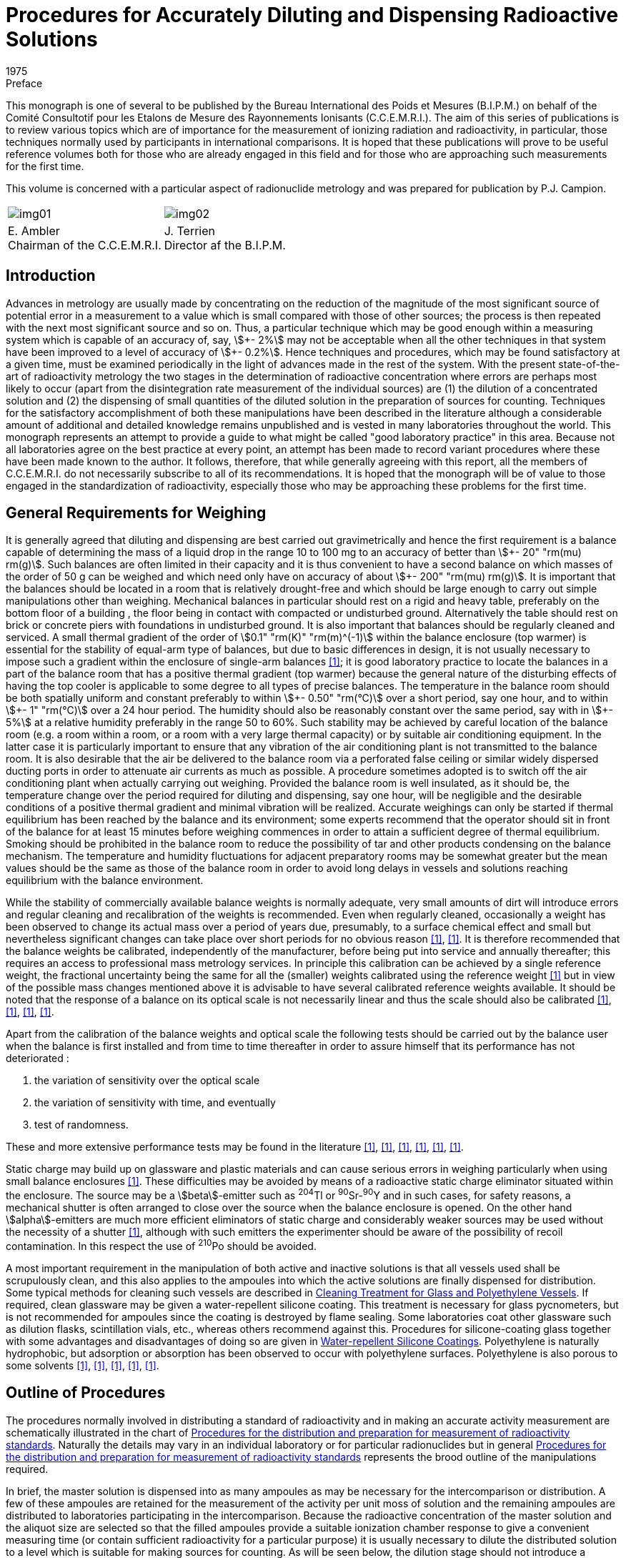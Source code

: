 = Procedures for Accurately Diluting and Dispensing Radioactive Solutions
:edition: 1
:copyright-year: 1975
:revdate: 1975
:language: en
:docnumber: BIPM-1
:title-en: Procedures for Accurately Diluting and Dispensing Radioactive Solutions
:title-fr:
:doctype: monographie
:fullname:
:committee-en: Consultative Committee for Ionizing Radiation
:committee-fr: Comité Consultatif des Rayonnements Ionisants
:committee-acronym: CCRI
:docstage: in-force
:docsubstage: 60
:imagesdir: images
:mn-document-class: bipm
:mn-output-extensions: xml,html,pdf,rxl
:local-cache-only:
:data-uri-image:

.Preface

This monograph is one of several to be published by the Bureau International
des Poids et Mesures (B.I.P.M.) on behalf of the Comité Consultotif pour
les Etalons de Mesure des Rayonnements Ionisants (C.C.E.M.R.I.). The
aim of this series of publications is to review various topics which are of
importance for the measurement of ionizing radiation and radioactivity,
in particular, those techniques normally used by participants in international
comparisons. It is hoped that these publications will prove to be useful
reference volumes both for those who are already engaged in this field and
for those who are approaching such measurements for the first time.

This volume is concerned with a particular aspect of radionuclide metrology
and was prepared for publication by P.J. Campion.

[%unnumbered]
|===
a| [%unnumbered]
image::img01.png[] a| [%unnumbered]
image::img02.png[]
<a| E.&nbsp;Ambler +
Chairman of the C.C.E.M.R.I.  <a| J.&nbsp;Terrien +
Director af the B.I.P.M.
|===

== Introduction

Advances in metrology are usually made by concentrating on the reduction
of the magnitude of the most significant source of potential error in a
measurement to a value which is small compared with those of other sources;
the process is then repeated with the next most significant source and so on.
Thus, a particular technique which may be good enough within a measuring
system which is capable of an accuracy of, say, stem:[\+- 2%] may not be acceptable
when all the other techniques in that system have been improved to a level
of accuracy of stem:[+- 0.2%]. Hence techniques and procedures, which may be
found satisfactory at a given time, must be examined periodically in the
light of advances made in the rest of the system. With the present state-of-the-art of radioactivity metrology the two stages in the determination
of radioactive concentration where errors are perhaps most likely to occur
(apart from the disintegration rate measurement of the individual sources)
are (1) the dilution of a concentrated solution and (2) the dispensing of
small quantities of the diluted solution in the preparation of sources for
counting. Techniques for the satisfactory accomplishment of both these
manipulations have been described in the literature although a considerable
amount of additional and detailed knowledge remains unpublished and is
vested in many laboratories throughout the world. This monograph represents
an attempt to provide a guide to what might be called "good laboratory
practice" in this area. Because not all laboratories agree on the best practice
at every point, an attempt has been made to record variant procedures where
these have been made known to the author. It follows, therefore, that while
generally agreeing with this report, all the members of C.C.E.M.R.I. do not
necessarily subscribe to all of its recommendations. It is hoped that the
monograph will be of value to those engaged in the standardization of
radioactivity, especially those who may be approaching these problems for
the first time.

== General Requirements for Weighing

It is generally agreed that diluting and dispensing are best carried out
gravimetrically and hence the first requirement is a balance capable of
determining the mass of a liquid drop in the range 10 to 100 mg to an
accuracy of better than stem:[\+- 20" "rm(mu) rm(g)]. Such balances are often limited in their
capacity and it is thus convenient to have a second balance on which masses
of the order of 50 g can be weighed and which need only have on accuracy
of about stem:[+- 200" "rm(mu) rm(g)]. It is important that the balances should be located in
a room that is relatively drought-free and which should be large enough
to carry out simple manipulations other than weighing. Mechanical
balances in particular should rest on a rigid and heavy table, preferably
on the bottom floor of a building , the floor being in contact with
compacted or undisturbed ground. Alternatively the table should rest on
brick or concrete piers with foundations in undisturbed ground. It is also
important that balances should be regularly cleaned and serviced. A small
thermal gradient of the order of stem:[0.1" "rm(K)" "rm(m)^(-1)] within the balance enclosure
(top warmer) is essential for the stability of equal-arm type of balances,
but due to basic differences in design, it is not usually necessary to impose
such a gradient within the enclosure of single-arm balances <<macurdy>>; it is good
laboratory practice to locate the balances in a part of the balance room
that has a positive thermal gradient (top warmer) because the general nature
of the disturbing effects of having the top cooler is applicable to some
degree to all types of precise balances. The temperature in the balance
room should be both spatially uniform and constant preferably to within stem:[\+- 0.50" "rm(°C)]
over a short period, say one hour, and to within stem:[+- 1" "rm(°C)] over a 24 hour period.
The humidity should also be reasonably constant over the same
period, say with in stem:[+- 5%] at a relative humidity preferably in the range 50
to 60%. Such stability may be achieved by careful location of the balance
room (e.g. a room within a room, or a room with a very large thermal
capacity) or by suitable air conditioning equipment. In the latter case it is
particularly important to ensure that any vibration of the air conditioning
plant is not transmitted to the balance room. It is also desirable that the air
be delivered to the balance room via a perforated false ceiling or similar
widely dispersed ducting ports in order to attenuate air currents as much as
possible. A procedure sometimes adopted is to switch off the air conditioning
plant when actually carrying out weighing. Provided the balance room is
well insulated, as it should be, the temperature change over the period
required for diluting and dispensing, say one hour, will be negligible and
the desirable conditions of a positive thermal gradient and minimal vibration
will be realized. Accurate weighings can only be started if thermal equilibrium
has been reached by the balance and its environment; some experts recommend
that the operator should sit in front of the balance for at least 15 minutes
before weighing commences in order to attain a sufficient degree of thermal
equilibrium. Smoking should be prohibited in the balance room to reduce
the possibility of tar and other products condensing on the balance mechanism.
The temperature and humidity fluctuations for adjacent preparatory rooms
may be somewhat greater but the mean values should be the same as those
of the balance room in order to avoid long delays in vessels and solutions
reaching equilibrium with the balance environment.

While the stability of commercially available balance weights is normally
adequate, very small amounts of dirt will introduce errors and regular
cleaning and recalibration of the weights is recommended. Even when
regularly cleaned, occasionally a weight has been observed to change
its actual mass over a period of years due, presumably, to a surface chemical
effect and small but nevertheless significant changes can take place over
short periods for no obvious reason <<eijk1972>>, <<moret>>. It is therefore recommended that
the balance weights be calibrated, independently of the manufacturer,
before being put into service and annually thereafter; this requires an
access to professional mass metrology services. In principle this calibration
can be achieved by a single reference weight, the fractional uncertainty
being the same for all the (smaller) weights calibrated using the reference
weight <<merritt1973>> but in view of the possible mass changes mentioned above it is
advisable to have several calibrated reference weights available. It should
be noted that the response of a balance on its optical scale is not necessarily
linear and thus the scale should also be calibrated <<moret>>, <<merritt1973>>, <<brulmans>>, <<gallic1973>>.

Apart from the calibration of the balance weights and optical scale the
following tests should be carried out by the balance user when the balance
is first installed and from time to time thereafter in order to assure himself
that its performance has not deteriorated :

. the variation of sensitivity over the optical scale
. the variation of sensitivity with time, and eventually
. test of randomness.

These and more extensive performance tests may be found in the literature
<<lashof>>, <<bell>>, <<humphries>>, <<norman>>, <<astm>>, <<gallic1971>>.

Static charge may build up on glassware and plastic materials and can cause
serious errors in weighing particularly when using small balance enclosures
<<colas1973>>. These difficulties may be avoided by means of a radioactive static
charge eliminator situated within the enclosure. The source may be a
stem:[beta]-emitter such as ^204^Tl or ^90^Sr-^90^Y and in such cases, for safety reasons,
a mechanical shutter is often arranged to close over the source when the
balance enclosure is opened. On the other hand stem:[alpha]-emitters are much more
efficient eliminators of static charge and considerably weaker sources may
be used without the necessity of a shutter <<colas1973>>, although with such emitters
the experimenter should be aware of the possibility of recoil contamination.
In this respect the use of ^210^Po should be avoided.

A most important requirement in the manipulation of both active and inactive
solutions is that all vessels used shall be scrupulously clean, and this also
applies to the ampoules into which the active solutions are finally dispensed
for distribution. Some typical methods for cleaning such vessels are
described in <<appendix1>>. If required, clean glassware may be given
a water-repellent silicone coating. This treatment is necessary for glass
pycnometers, but is not recommended for ampoules since the coating is
destroyed by flame sealing. Some laboratories coat other glassware such as
dilution flasks, scintillation vials, etc., whereas others recommend against
this. Procedures for silicone-coating glass together with some advantages and
disadvantages of doing so are given in <<appendix2>>. Polyethylene is naturally
hydrophobic, but adsorption or absorption has been observed to occur with
polyethylene surfaces. Polyethylene is also porous to some solvents <<hamilton>>, <<keith>>, <<merritt1967>>, <<rytz>>, <<bowes>>.

== Outline of Procedures

The procedures normally involved in distributing a standard of radioactivity
and in making an accurate activity measurement are schematically
illustrated in the chart of <<fig1>>. Naturally the details may vary in an
individual laboratory or for particular radionuclides but in general
<<fig1>> represents the brood outline of the manipulations required.

In brief, the master solution is dispensed into as many ampoules as may be
necessary for the intercomparison or distribution. A few of these ampoules
are retained for the measurement of the activity per unit moss of solution
and the remaining ampoules are distributed to laboratories participating in
the intercomparison. Because the radioactive concentration of the master
solution and the aliquot size are selected so that the filled ampoules
provide a suitable ionization chamber response to give a convenient
measuring time (or contain sufficient radioactivity for a particular purpose)
it is usually necessary to dilute the distributed solution to a level which is
suitable for making sources for counting. As will be seen below, the dilution
stage should not introduce a significant error into the measurement of the
radioactive concentration.

Having diluted the solution to a suitable level the next step is to prepare
the counting sources. These will usually be dispensed either on to thin
metal-coated VYNS footnote:[VYNS is a copolymer of vinyl chloride and vinyl acetate. Details af the production and metallising af such films may be found in the literature <<pate>>, <<lowenthal1964>>, <<colas1971>>.] or other films for gas proportional counting or into
suitable vials for liquid scintillation counting. The solution is dispensed
from a vessel (a pycnometer) and the mass deposited may be determined in
two ways. In the first method the mass of the solution deposited is obtained
by weighing the pycnometer before and after dispensing the drop of solution
and this is usually referred to as the pycnometer method. The second method
involves the weighing of the source mount (or scintillation vial) before and
after dispensing the drop of solution. To correct for the evaporation of the
solution from an open source mount the mass of source mount plus solution is
observed as a function of time and an extrapolation made to obtain the
combined mass at the instant the drop was dispensed. This is called the
extrapolation method. Only by careful attention to detail can these two
methods be made to agree; in general the pycnometer method is to be
preferred and is recommended in this monograph. This is not to say that
the extrapolation method cannot be used successfully but only that there is
an inherent systematic error in the technique due to a non constant rate of
evaporation near time zero <<colas1973>>, <<campion1964>>, <<eijk1967>>. In order to minimise the
uncertainty due to this effect the use of on electrobalance is essential.

[[fig1]]
.Procedures for the distribution and preparation for measurement of radioactivity standards
image::img03.png[]

== Details of Procedures: Issuing Laboratory

*The master solution*

While a detailed discussion of the physical and chemical composition of
master solutions is beyond the scope of this monograph it is relevant
to mention some of the more important factors which should be considered
when specifying such solutions. The purpose for which a standard of
radioactivity is required is one such factor which may influence the choice
of chemical composition, approximate radioactive concentration, and
perhaps, container. This monograph is mainly concerned with the use of
solutions in international comparisons where considerations of accuracy are
paramount, but for distributions from standardizing laboratories other factors
such as the specific application of the standard and even the cost may,
in part, determine the choice of characteristics.

In general, the objective is to achieve a stable solution having negligible
adsorption on container walls but at the same time having a low dissolved
solids content in order that thin sources with as small a self-absorption as
practicable may be prepared for stem:[4pi] counting. A related consideration is
that both acid and alkaline solutions tend to leach out glass so increasing
the concentration of dissolved solids <<preiss>>, <<gallic1967>>, <<korenman>>. This increase depends on the
strength of acid or base in the solution, the type of glass forming the container
and the length of time of contact; values of the order· of stem:[100" "rm(mu) rm(g)//rm(g)] of solids
have been reported after several months of storage in Pyrex glass <<lowenthal1973>>.
Quartz is relatively insoluble and has been used far the storage of standard
solutions <<hamilton>>, <<gallic1967>> and although polyethylene vessels are also good in this
respect <<korenman>> they are slightly porous. Thus, if it is necessary to achieve
the absolute minimum of dissolved solids, both reagents and water should
be freshly distilled using quartz utensils footnote:[Typically, once-distilled water contains solids to the extent of about stem:[1" "rm(mu) rm(g)//rm(g)] while triple distillation in quartz stills will reduce this by about an order of magnitude. Triply-distilled and deionized water contains solids to the extent of about stem:[0.01" "rm(mu) rm(g)//rm(g)] <<korenman>>; however deionized water is rarely free from organic matter. A recent review of the production of ultrapure water has been given in reference <<smith>>.]. However, the widespread use of
the coincidence technique and its extension to the tracer method for pure
stem:[beta]-emitters reduce the need for such extreme measures and analytical grade
reagents and water distilled in borosilicate stills are usually adequate.

Adsorption is another phenomenon that must be considered and the carrier
concentration and the pH of the master solution should be chosen to minimise
this; as a general guide a concentration of about stem:[100" "rm(mu) rm(g)] of carrier per
gram of on acid (usually HCl or HNO~3~) solution of 0.1 mol in stem:[1" "rm(dm)^3] of
water is acceptable but concentrations both above and below these guide
line values may be required for particular radionuclides. Some radionuclide
solutions are particularly susceptible to bacterial growth which can absorb
activity from the solution. In such cases the solutions should contain
a bacteriostat such as 0.1% formalin or be heat sterilized after having been
sealed in the ampoules. The latter is in any case considered to be a desirable
practice if the ampoules are to be stored for a considerable length of time.
A useful guide to the chemistry of various radionuclides in dilute solutions
has been published <<usaec>>.

It should be noted that radiolysis can produce an increase in pressure in
closed vessels containing radioactive solutions. For radioactive concentrations
of the order of stem:[100" "rm(mu) rm(Ci)] per gram of solution the effect is usually negligible
and sealed glass ampoules can be safely used for the long term storage of
solutions. For large radioactive concentrations there is the danger of mechanical
rupture (for example, a gram of solution containing an activity of 10 mCi
of an stem:[alpha]-emitting nuclide will produce in six weeks about stem:[1" "rm(cm)^3] of gas at NTP
due to radiolytic decomposition but even more important from the point of
view of radionuclide metrology is the question of the chemical stability of
such solutions.

The remarks made in the Introduction with regard to acceptable uncertainty
limits apply with equal emphasis to the radionuclide purity of the activity;
this should be checked using a method whose sensitivity is compatible with
the overall uncertainty limits and, if necessary, chemical separations
performed before preparing the master solution.

*Dispensing the master solution*

A number of glass or, if necessary, quartz ampoules which can subsequently
be flame sealed must be selected and prepared. Although the quantity of
master solution dispensed into each ampoule is determined gravimetrically
it is usually checked by means of measurements in a re-entrant , or well-type,
ionization chamber; in some metrological laboratories use is made of Nal(Tl)
or Ge(Li) detectors for the comparison of activities. In order that the stem:[gamma]-ray
absorption properties of ampoules should be the same, the dimensional
tolerances of the ampoules should be such that any differences in absorption
are negligible. A convenient method for ascertaining this is described in
<<appendix5>>. After selection, the ampoules should be cleaned (see <<appendix1>>)
and left in the balance room for several hours in order to attain thermal and
hydrometric equilibrium. It is convenient to identify each ampoule at
this stage; this may be done by a temporary wax pencil marking, labelling,
engraving the glass, or by labelling clean containers each holding an ampoule.
In order to fill the ampoules a large capacity dispensing vessel having
a long bent spout suitable for entering the necks of the ampoules or
a pipette with a long tip can be used. Alternatively, an automatic burette
can provide a convenient method for filling ampoules. The pipette or
burette should be carefully cleaned as described in <<appendix1>>. Both the
master solution, in a stoppered bottle, and the dispensing vessel should be
in thermal equilibrium with the balance room environment.

One particular design of pipette and associated equipment suitable for
dispensing solutions is shown in <<fig2>>; it has a capacity of some stem:[35" "rm(cm)^3].
The whole instrument consists of a reservoir tank connected to a manifold
which, by means of stopcocks, con be connected to (a) the atmosphere
(b) a vacuum pump or (&#x200c;c) a constant pressure supply of filtered nitrogen gas.
The stopcocks can be operated manually or electro-mechanically. In the
latter case it is a simple matter to arrange for stopcock (&#x200c;c) to be opened
for a fixed time thus delivering a predetermined volume of solution ; The
pipette stem is immersed in the master solution and the manifold connected
to the vacuum pump; the stopcock is closed when the pipette is about two
thirds full and a little solution expelled to waste by momentarily opening
the stopcock (&#x200c;c). The stem is wiped dry with a tissue and the first ampoule
is brought up to the stem and filled by opening the stopcock (&#x200c;c) for the
appropriate time. An automatic burette, of which there are several models
available commercially, may also be used provided that the tip is suitable
for insertion into an ampoule. In order to keep the liquid surface well away
from the hot flame when sealing,the ampoules should not be filled to capacity.
For example stem:[1" "rm(cm)^3] of solution in stem:[2" "rm(cm)^3] ampoule, 3 to stem:[4" "rm(cm)^3] solution in
stem:[5" "rm(cm)^3] ampoule and corresponding volumes in ampoules of other capacities
are considered appropriate quantities.

The ampoules are first weighed empty, reweighed after filling and then
immediately flame sealed (see <<fig3>>). It is a useful precaution to test
for pinhole leaks at this stage by immersing in hot water (at about 60 °C)
for 30 seconds; small bubbles of air will appear if there is a leak.

As a uniformity check on the weighing procedure the sealed ampoules should
be measured in a re-entrant ionization chamber. The quotient (ionization
chamber current)/ (mass of solution) should be the same for all ampoules
to within the precision of the measurement. Any ampoule which shows a
significant difference from the mean of this quotient should be rejected.
However for those radionuclides which are not amenable to such an
ionization chamber check it is advisable to duplicate all weighings on
a second balance; this may be done before sealing the ampoules and preferably
by a second operator in which case the second weighing can be completed
within a few minutes of the first. If however there is an appreciable time
interval the ampoules may be temporarily sea led with a suitable plastic film
or rubber cap. Alternatively, a second weighing is possible *after* the ampoule
has been sealed; in this case the remainder of the glass stem must be
included in the weighing. Tests of this method have shown that, when
borosilicate glass ampoules of stem:[2" "rm(cm)^3] nominal capacity and containing stem:[1" "rm(g)]
of woter are sealed with the equipment shown in <<fig3>>, there is an
apparent average mass loss of about 0.25 mg but that, when the ampoules
are reopened, the average mass loss is reduced to less than 0.05 mg.
Subsidiary experiments have shown that this phenomenon is mainly due to
the expansion and partial loss of air within the ampoule on heating, most
of this loss being made good on reopening. Thus, it is evident that the
change in radioactive concentration due to the ampoule sealing process is
negligible for all practical purposes.

[[fig2]]
.Sketch of dispensing equipment as used at the National Physical Laboratory (U.K.)
image::img04.png[]

[[fig3]]
.Flame-sealing apparatus (National Physical Laboratory, U.K.)
image::img05.png[]

As indicated above, the comparison of activities within the ampoules may
also be carried out by means of Nal(Tl) or Ge(Li} detectors. Having sealed
and checked the ampoules they should then be labelled. The information on
the label should include at least the rodionuclide, the opproxi mote activity
(with date) and a reference number. More details can be given if space permits,
but in any case a separate statement (which should not be confused with the
statement of the final result) should accompany each ampoule dispatched
and give not only the above information but also the mass and chemical
composition of the solution.

The evaporation rate from an unsealed glass ampoule has been quoted as
about 0.5 mg/h <<eijk1972>> to 2 mg/h <<bowes>> but, even allowing 12 minutes for
weighing, these rates represent possible fractional losses of only 0.01 to
0.04% for 1 g aliquots and correspondingly smaller fractional losses for larger
aliquots. Hence the change in radioactive concentration due both to evaporation
from unsealed ampoules whilst weighing and to the sealing process itself,
should be negligible.

Two or three ampoules for measurement should be selected at random from the
batch, the remainder being available for distribution.

== Details of Procedures: Receiving Laboratory

On receipt by a laboratory the outside of the ampoules should be checked
for activity by means of a wipe test. The contents should then be thoroughly
shaken to overcome any distillation phenomena that may have occurred in
transit and the solution induced to drain completely from the ampoule tip.
Simple tapping of the ampoule is usually sufficient to obtain this provided
a rounded flame-sealed end, rather than a pointed tip has been achieved;
centrifuging would certainly ensure proper drainage. The ampoules should
then be left in the balance room in order to achieve thermal equilibrium
with their environment.

In order to provide an independent check on tile dilution factor as obtained
by the gravimetric procedure described below, it is recommended that
ionization chamber measurements be made on aliquots of both the undiluted
and diluted solutions of those radionuclides which emit suitable photon
radiation. If the dynamic range of the ionization chamber is adequate and
the ampoules in which the solution is received are the same as those
customarily used by the laboratory for ionization chamber work, then it is
possible to make measurements on the ampoules before opening them.
However, the second condition is rather unlikely to be fulfilled, in which
case it is necessary to transfer some of the solution to "standard" ampoules.
These standard ampoules should, if necessary, be topped up to a constant
height in the normal way by the addition of inactive solution (see <<appendix5>>).
However, if the quantity of active solution is limited, no additional solution
should be added so that the ampoules may be reopened after the ionization
chamber measurements and the contents used in the preparation of the diluted
solutions.

*Dilution*

The dilution procedure requires a stoppered glass dilution flask, a transfer
pycnometer which may be glass or polyethylene, a suitable glass funnel and
a further vessel containing the diluent. The dilution flask may be any suitable
vessel and a variety of shapes have been used, but an Erlenmeyer or
volumetric flask of about 10 to stem:[20" "rm(cm)^3] capacity can be recommended;
volumetric flasks are available with plastic screw caps and teflon gaskets
and provide a useful alternative to glass stoppers which may be lightly
greased or used "dry". The advantage of lightly greasing is, of course, that
the solution may be stored for a long period of time with the assurance that
no loss due to evaporation can take place and that it allows the flask to be
repeatedly inverted for mixing purposes; plastic screw caps are also advantageous
in this respect. On the other hand the evaporation rate from a dry stoppered
flask is sufficiently small that it may be used for the dilution process when
sources are to be dispensed immediately. The necessity for inverting the
flask to achieve complete mixing has been questioned <<rytz>>, <<bowes>>. The arguments
for not inverting the flask are, firstly, to avoid liquid, which is not yet
mixed, being trapped in the stopper or cap crevices and, secondly, where
the solution is to be assayed by liquid scintillation counting, to avoid any
possible contamination of the scintillator by grease which, according to
some authorities <<grinberg>>, may cause quenching. However, the proponents for
inverting suggest it as a safeguard for complete mixing <<merritt1973>>. The important
point is to be aware of the possible pitfalls in whichever technique is
adopted. Further it is equally important that all the glassware should be
clean (see <<appendix1>>) and in thermal equilibrium with the balance room
environment. The pycnometer may readily be made from commercially
available virgin polyethylene bottles footnote:[Supplied by Canus Equipment Ltd., 340 Gladstone Avenue, Ottawa, Canada]. A technique for making such
pycnometers is described in <<appendix3>>. Glass pycnometers may also be
used <<campion1964>>; however, it is necessary to grind and flame the pycnometer
tips in order to produce a smooth rounded surface and then add a water-repellent
coating (<<appendix2>>); they also require a detachable (via a dry
cone and joint) rubber bulb or syringe to expel the solution. The polyethylene
pycnometer is possibly to be preferred for diluting and dispensing sources.
In general the diluent should be mode up to maintain the same inactive
chemical composition and concentration as the master solution; however,
if the experimenter has evidence that a lower carrier concentration is
acceptable from the point of view of adsorption then the chemical composition
of the diluent may be chosen so that this lower concentration is achieved
in the diluted solution. The diluent can be conveniently stored in a graduated
flask with a dry stopper and subsequently transferred to the dilution flask
by means of the glass funnel. Both vessels and diluent should be in thermal
equilibrium with their environment.

The dilution flask is first weighed. If a dry stopper is to be used then the
stopper may, if desired, be weighed with the flask (but note that, when
making two or more dilutions, a flask and its stopper should be clearly
identified) although if a greased stopper is to be used the flask only should
be weighed <<merritt1973>>. Opening of the ampoule containing the solution to be
diluted can be accomplished by drawing a file mark near the top of the neck.
The tip is then cracked by momentarily contacting the file mark with either
a small bead of molten glass or a red hot wire. Immediately after the glass tip
has been removed, the liquid should be withdrawn into the pycnometer. There
is usually no need to withdraw all of the solution and it is much more
important to remove an adequate sample (a gram or more) quickly in one
operation without expelling air into the solution from the pycnometer.
Because the operator's hand may disturb the thermal equilibrium of the
pycnometer and contents it is essential to handle pycnometers only with long
tweezers or other remote handling equipment (<<fig4>>). The time required
for transfer should not toke more than a few minutes at the most. After
withdrawing the solution the outside of the pycnometer stem is wiped with
a tissue and, if small droplets are found to adhere to the interior, a few
drops are expelled to waste. The pressure on the ampoule (in the case of
a polyethylene pycnometer) or on the detachable syringe (in the case of
a glass pycnometer) is then released slowly so as to leave the stem free of
liquid droplets. The pycnometer should then be weighed, care being taken
to ensure that the pycnometer and contents are still in thermal equilibrium
with the balance enclosure.

The pycnometer is then removed from the balance and preferably not less
than several hundred milligrams of the solution are dispensed into the dilution
flask in such a way that droplets are not allowed to adhere to the glass
walls near the neck of the flask. The pycnometer is then reweighed. Some
laboratories also reweigh the (stoppered) flask ot this point. The difference
in weight will be slightly less than that indicated by the pycnometer
weighings {which should be used in calculating the dilution factor} owing to
evaporation losses but it serves as a check on gross weighing mistakes.
Next, the diluent should be added to the dilution flask via the funnel or
other suitable means of transfer such as a pipette, care being again taken
to prevent splashing. The dilution flask is then reweighed together with,
if appropriate, its stopper footnote:[At the expense of making the check on the pycnometer weighings rather less sensitive, the order in which the components are added to the dilution flask may be reversed but opinion is divided on this. Adding the diluent first is done in order to occupy any adsorption sites with inactive rather than active material, while adding the active solution to the diluent is felt by some to cause more splashing. In one procedure part of the diluent is put into the flask first and the remainder after delivery of the active solution.]. Immediately after weighing, the contents of
the dilution flask should be mixed. Care should be taken to ensure that
any drops which may have adhered to the walls of the flask should not
escape being mixed with the main volume. As indicated above, opinion
is divided on whether or not the dilution flask should be inverted in order
to mix the master solution and the diluent. The evidence to date suggests
that complete mixing can be achieved by gently swirling the solution in
the dilution flask <<rytz>> and in order to carry out this swirling effectively
the flask should not be filled to more than half its nominal capacity.

[[fig4]]
.Tweezers for handling pycnometers (from reference <<merritt1967>>)
image::img06.png[]

If A is the mass of the dilution flask empty, D the mass of flask plus total
solution, and B and C the pycnometer plus solution masses before and after
expelling the master solution into the flask, then the dilution factor is
(D-A)/(B-C). At least one further dilution should be made from the same
ampoule and the dilution factor varied by an appreciable amount, say a
factor of two. In general, dilution factors should not exceed 50 in any one
dilution and preferably should not be more than 30. If a larger factor is
necessary it may be achieved in two or more stages. Larger factors may also
be achieved provided that a balance of suitable capacity is available to
accommodate a larger dilution flask; however, it should be remembered that
the greater the dilution the more difficult it becomes to achieve complete
mixing.

The dilution procedure itself is now complete. The remainder of the solution
in the pycnometer can be stored either by delivering it to a glass ampoule
which is then flame sealed or, if contained in a polyethylene pycnometer,
by simply sealing the capillary in a microflame. It should be realized,
however, that there is an evaporation loss through the polyethylene walls
which may be of the order of 0.1 mg per day. Although this can be reduced
by storing the ampoule in a closed container in which there is an open vessel
containing an inactive solution of the same chemical composition as that
within the ampoule <<bowes>>,it is recommended that, for storage over an
appreciable period of time, a flame-sealed glass ampoule or greased stoppered
flask be used.

*Source preparation*

The next stage is the preparation of sources suitable for counting and,
if a sensitive ionization chamber is available, also of sealed ampoules in order
to check the dilution factor by ionization current ratios. A series of suitable
source mounts is required for stem:[4pi] proportional counting or vials for liquid
scintillation counting, together with a few ampoules. It is, of course,
imperative that a different pycnometer be used for the transfer of the diluted
solution from that used for the strong solution, and indeed pycnometers
should be discarded after use. Again all glassware should be clean and in
thermal equilibrium with the balance room environment.

Some solution is carefully drawn into the pycnometer without bubbling and
the outside of the pycnometer stem wiped with a tissue. In one weighing
technique the pycnometer is weighed using the set of balance weights and
then a drop or two of the solution is dispensed on to the source mount,
the pycnometer being immediately weighed again: this weighing is also the
initial weighing for the second source. Thus a series of some 7 to 10 sources
can be prepared and, after counting, the mean value for the activity per
unit mass of the solution is calculated. In this way the uncertainties associated
with the individual weights used for all but the first and lost weighings of the
series are cancelled, i.e. they do not contribute any uncertainty to the mean
value for the radioactive concentration. An alternative technique is
substitution weighing and involves the use of the optical scale and a reference
weight approximately equal to the mass of the liquid drop dispensed. The
pycnometer is first counterpoised on the balance and the reading of the
optical scale noted, the internal balance weigh ts being used as tares only.
A drop is then expelled on to a source mount and the pycnometer together
with the reference weight are placed on the balance pan. The new optical
scale reading which, with care, will be close to the first, is recorded.
The mass of the expelled drop is thus the algebraic difference between these
two readings plus the mass of the reference weight <<gallic1973>>. The heavy reliance
that this method puts on a single calibrated reference weight can be avoided
by using a series of such weights <<williams>>. With care both techniques can give
adequate precision and accuracy; however it is not the intention of this
monograph to discuss the relative merits of these two methods at this point
in time particularly since the recent commercial development of electrobalances
will to some extent influence such an evaluation.

In using polyethylene pycnometers particularly, it sometimes happens that,
due to capillary forces, some of the solution remains in the stem after dispensing
a source. Thus the air inside the pycnometer cannot come into contact
with the ambient air and is at a slightly lower pressure. Hence, on reweighing
the pycnometer, the volume of the dispensed drop is not replaced by ambient
air as is required for the normal buoyancy correction (see <<appendix4>>).
This effect can be avoided by first holding the pycnometer with the stem
in an upwards direction and gently squeezing. With the pressure still applied
the pycnometer is turned downwards and a drop dispensed on to the mount
by additional squeezing. After releasing, the pressure inside the pycnometer
will reduce and allow the withdrawal of all the solution from the capillary.
For solid sources prepared for stem:[4pi] proportional counting, source masses in
the range 20 to 50 mg have been found to be acceptable and the dilution
fac tor should be so arranged that sources in this mass range give a suitable
counting rate. If seeding or spreading agents are to be used to improve the
uniformity of sources for stem:[4pi] proportional counting these may be dispensed
on to the source mount before the deposition of the active solution since
any splashing resulting from the first operation is then immaterial. Different
radionuclides may, of course, require different source preparation techniques:
a survey of source preparation procedures, which includes on extensive list
of references to recent work in this area, may be found in reference <<eijk1973>>.

For liquid scintillation counting the scintillator and radioactive solutions
may be dispensed into the counting vials separately. In many cases this is
the preferred method since the alternative, that of pre-mixing the
sinctillator and radioactive solutions, involves weighing solutions having
high vapour pressures, although an elegant method to overcome the problem
of rapid evaporation has been described <<garfinkel>>. The pre-mixing method does
however have the advantage of weighing a considerably larger mass of
radioactive solution with the consequent reduction in the fractional
uncertainty associated with this step but, because a known aliquot must
be extracted from the bulk solution for each counting vial, it is essential
that the components be thoroughly mixed by, for example, mechanical
shaking <<vaninbroukx>>. While mixing is also desirable in the first method it is
equally important that drops of the solution do not become lodged in the
crevices of the vial cap or stopper and hence for this method gentle swirling
is recommended; alternatively, the contents may be mixed by means of
a (clean) glass stirring rod. Most laboratories which use liquid scintillation
counting for the establishment of radioactivity standards use to luene
(or xylene) for the main solvent with about 10 to 20% ethanol as an intermediate
solvent together with PPO and POPOP as primary and secondary solutes
respectively. In preparing and mixing these solutions with the radioactive
solution it is convenient to add the ethanol to the mixing flask or counting
vial first, then add a known quantity of the radioactive solution from a
pycnometer and then, finally, add the scintillator solution itself. It is
necessary to establish the maximum quantity of aqueous solution that can
be incorporated into the scintillator solution and yet still maintain complete
miscibility. Further, the conditions required to prevent adsorption from
the final mixture on to the vial walls should also be established. For toluene
based scintillators it is found that a relatively high acid concentration is
required and some workers add a drop of concentrated acid to the ethanol
before the addition of the radioactive aliquot and the scintillator solution.
Dioxane based scintillators can accommodate considerably weaker solutions
without adsorption but suffer from the fact that dioxane exhibits chemi-luminescence on contact with water. Because of the possible sensitivity
of both vials and solutions to phosphore scence induced by light <<vaninbroukx>>, <<scales>>
the entire source preparation should be carried out in subdued red light or,
alternatively, the filled vials should be stored for several days in the dark
prior to counting.

For radionuclides emitting suitable photon radiation, some ampoules should
be filled with the diluted solution, sealed and measured in an ionization
chamber. Two or three such ampoules can be prepared either immediately
before or immediately after (or preferably both) the preparation of the
counting sources. These measurements together with similar measurements on
ampoules prepared from the undiluted master solution enable an independent
check on the dilution factor to be obtained. Subsequently, these ampoules
can be used, if necessary, for impurity checks by, for example, half life
measurements and stem:[gamma]-ray spectroscopy. It is recommended that at least two
ampoules of the master solution should be opened and at least two dilutions
made from each, with the dilution factors differing by on appreciable amount.

*Efficiency tracer measurements*

The efficiency tracer technique for the measurement of pure stem:[beta]-emitters
requires a known amount of tracer activity to be added to the unknown
pure stem:[beta]-activity. It is a simple matter to prepare and calibrate a solution
of the stem:[beta-gamma] tracer activity using the diluting and dispensing procedures
described above. The mixing of the two solutions is best carried out ot
the diluted level (i.e. at about a concentration level of stem:[10" "rm(mu) rm(Ci)//rm(g)]). That
is to say, both unknown and tracer activities are separately diluted and
then combined together by dispensing quantities of the order of 1 gram
of each into a suitable flask and mixing. Counting sources may then be
prepared; if, in stem:[4pi] proportional counting, seeding or spreading agents are
to be used there may be, as mentioned above, some advantage in depositing
these and any inactive carrier before dispensing the active solution.

== Uncertainties

The random and systematic errors associated with the manipulations described
above have been discussed by several authors. It has been reported <<merritt1967>>, <<bowes>>
that the random uncertainties for repeated measurements are of the order of
0.02% and that any systematic uncertainties should be considerably less than
this, provided that "good laboratory practice" is followed. An experimental
measurement of 233 sources prepared from 33 dilutions <<rytz>> gave standard
deviations ranging from 0.010 to 0.099%. Due to the widely differing
measurement conditions, the 33 values cannot be combined rigorously.
However, the arithmetic mean of 0.055% is perhaps representative of the
standard deviation to be expected. Of this value about 0.05% is accounted
for by counting statistics leaving about 0.02% due to the random uncertainty
associated with diluting and source preparation, - in rather good agreement
with the estimates found in references <<merritt1967>> and <<bowes>>. The former authors
derived by experiment the random uncertainty associated with the weighing
of a single drop, using their balance and dispensing technique, as about
stem:[12" "rm(mu) rm(g)] (standard deviation) which can be compared with an earlier estimate
of stem:[10" " rm(mu) rm(g)] for a different type of balance <<campion1964>>. Another report <<gallic1973>> estimates
an uncertainty of stem:[12" " rm(mu)rm(g)] for a single drop measurement; however this value
includes some systematic as well as random components. In this analysis of
the problem, the author emphasizes the need for careful calibration of the
balance weights and optical scale by means of reference weights calibrated
by a mass metrology laboratory.

A recent comparison of metal masses in the range 20 to 100 mg has suggested
that professional mass metrology laboratories agree to about stem:[\+- 1" "rm(mu) rm(g)], while
the agreement obtained in a number 0.( radionuclide laboratories using
Mettler M5 balances was about stem:[+-6" "rm(mu) rm(g)] when using either calibrated dial
weights and optical scales or calibrated reference weights <<moret>>. However
deviations of stem:[+- 10" "rm(mu) rm(g)] or more were observed using uncalibrated balances,
that is to say, balances which had no calibration other than the
manufacturer's specification. Since these uncertainties refer to the mass
determination of solid samples, as opposed to liquid samples, and were
obtained under ideal conditions they must be regarded as the ultimate
limit that may be achieved by current technique. In any practical situation
in radionuclide metrology the uncertainties may be considerably greater.
Effects which may contribute to the systematic uncertainty include the
following:

. Evaporation from open ampoules, pycnometers and dilution flasks.
In a typical situation in which the manipulative procedures were
assumed to take about four hours, this effect has been assessed to be
about 0.004% <<bowes>> and shown experimentally to be less than 0.03% <<goodier>>.
. Adherence of droplets on the tip of pycnometers. For carefully
prepared glass pycnometers this has been shown to be less than
stem:[1" "rm(mu) rm(g)], i.e. 0.005% on a 20 mg drop <<campion1964>>. Since polyethylene
is a hydrophobic material the adherence of droplets on pycnometers
made of this material is likely to be small although no experiments
establishing limits have been published.
. Buoyancy correction (see <<appendix4>>). The correction for commonly
used solutions and balance weights is about 0.1% and this value
would seldom vary by more than a few per cent.
. Uncertainties in the balance weights and, if fitted, the optical
scale of the balance. Typically, individual weights are quoted
by commercial suppliers as better than stem:[\+- 10" "rm(mu) rm(g)], or when taken
in groups, better than stem:[+- 20" "rm(mu) rm(g)] of their nominal value. However,
weights may be individually calibrated to higher accuracies and
in any case it is essential to check the manufacturer's specification.
There may also be some non linearity in the response of the optical
scale. A useful discussion of these points is given in the recent
report on mass comparisons mentioned above <<moret>> and also in a report
on the performance of various microbalances <<brulmans>>.
. Uniformity of mixing. Any error due to this has been shown to be
very small <<rytz>>.

Systematic uncertainties are thus seen to be small but it must be emphasized
that much larger uncertainties may occur if the relatively simple
precautions described in this monograph are not taken.

== Conclusion

The extensive experimental work aimed at quantifying the possible
uncertainty estimates described above has shown that, with reasonable
precautions, the diluting and dispensing procedures should not introduce
total systematic and random uncertainties of more than 0.1% in the final
result of a radioactive concentration measurement and with care accuracies
better than this may be achieved. It is possible, and indeed almost
mandatory, to check the efficacy of the procedures at any laboratory
by carrying out the following internal check. A solution of, for example,
^60^Co is prepared and the manipulations described in this monograph
carried out. In this case several ampoules (> 5) of the master solution
should be prepared, opened, diluted and sources dispensed, making two
dilutions from each ampoule. The sources should be counted with sufficient
statistical precision in a stem:[4pi beta-gamma] coincidence system. If the total spread
of the results from these ten or more dilutions is less than 0.2% the procedures
are of sufficient precision to be acceptable. Such an internal check should
be carried out by every laboratory before participating in an international
comparison.

[[appendix1]]
[appendix,obligation=informative]
== Cleaning Treatment for Glass and Polyethylene Vessels

While glass of one type or another is the most frequently used material for
vessels and containers in chemical work, it is not possible to obtain
a universally clean glass surface. What may be acceptable for one purpose
may not be for another. A discussion of this together with a description of
the various types of glasses, their surface properties under different conditions
and detailed cleaning treatments may be found in the literature <<adams>>.
However, the following three methods for cleaning new glass or polyethylene
vessels have been found satisfactory for most work in radioactivity metrology.

*Method I*:: The vessels are soaked for 24 hours in Q solution of sodium
dichromate in concentrated sulphuric acid ("chromic acid"). They are then
rinsed three times in distilled water and once in ethanol and finally dried
in an oven at 35 °C. Rinsing should be thorough since the presence of
sulphate ions can cause precipitation or colloidal effects in solutions
containing cations which form insoluble sulphates. Chromate ion is also
strongly sorbed on glass <<korenman>>. It may be removed with a complexing agent,
e.g. by rinsing with dilute oxalic acid followed by a distilled water rinse.

*Method II* (for glassware only):: The vessels or ampoules are filled with hot
carrier solution of the same concentration as used later for the radioactive
solution. They are then dipped for two to three hours in a boiling water-bath.
Thereafter they are emptied, rinsed with deionized water and dried in an
oven at about 50 °C.

*Method III*:: The vessels are immersed in a solution comprising approximately
60% (by volume) deionized water, 35% concentrated nitric acid, 3% concentrated
hydrofluoric acid and 2% liquid detergent (e.g. Teepol), for 5 to
10 minutes depending on the age of the solution footnote:[The solution should be stored in a polyethylene container.]. The vessels are then rinsed
with deionized water three times. In the case of narrow necked ampoules
it may be necessary to expel the water by blowing filtered nitrogen gas into
the ampoule through a thin tube inserted down the neck. The glassware is
then dried in an oven at about 100 °C for a time depending on the size and
shape of the article. For a glass pycnometer, for example, with a narrow
orifice the time required is about three hours but is considerably less for
dilution flasks. In the case of polyethylene pycnometers a lower oven
temperature for a somewhat longer time is required since polyethylene becomes
soft at 100 °C.

[[appendix2]]
[appendix,obligation=informative]
== Water-repellent Silicone Coatings

If it is considered necessary glassware con be made extremely water repellent
by the following techniques. Glassware must first be cleaned and dried
(at < 200 °C to avoid irreversible dehydroxylation of the surface). A number
of commercial preparations are available <<smith>>, <<adams>>, usually as solutions
of mixed chlorosilanes (chiefly dimethyldichlorosilane) in a suitable solvent
such as benzene or carbon tetrachloride. On contacting the glass surface
the chlorosilanes are hydrolysed by the reactive hydroxy groups and any
absorbed atmospheric water on the glass surface to form a water-repellent
polysiloxane film. The coating is applied by momentarily immersing the
glassware in the silicone solution and rinsing with benzene or carbon
tetrachloride to remove the HCl formed. The vessels are then left to drain.
It should be noted that same silicone fluids (e.g. methylhydrogensiloxane,
which forms 0 very durable surface, but, unlike dimethyldichlorosilone,
requires baking for 2 to 3 hours at 140 °C) contain Si-H bonds which can
act as a reducing agent.

Water-repellent silicone coatings are necessary for glass pycnometers for
which a hydrophobic surface is essential to prevent errors caused by the
adherence of small droplets to the pycnometer tip <<campion1964>>. In addition, silicone-treated
glassware readily retains its state of cleanliness because the adhesion
of many substances to glass is reduced. Further, solutions stored in silicone-treated
glass remain relatively uncontaminated as leaching from the glass
surface and dissolution of the glass it self are inhibited. However, the major
advantage of silanization is that it prevents loss of activity from the solution
to the vessel walls for most (but not all) radionuclides. Silicone coated
glassware may be useful if it is necessary to store high specific activity
(e.g. "carrier free") solutions, although many laboratories prefer polyethylene
containers for this application. For radioactivity solution standards, however,
the carrier concentration and chemical form of the solution are chosen
to ensure that activity losses to clean untreated glass surfaces are negligible.

Some disadvantages of silanization are that the film may be removed to some
extent by alkaline solutions and partially filled containers may suffer an
impairment of the film at the line of the air-liquid interface after standing
for some time. In addition, the procedure is time consuming and found to be
unnecessary by many laboratories.

Of the cleaning procedures described in <<appendix1>>, it should be noted
that only Method III employing hydrofluoric acid will remove silicone surface
films completely.

[[appendix3]]
[appendix,obligation=informative]
== Preparation of Polyethylene Pycnometers

*Equipment required*

. Small glass blowing torch or Bunsen burner - a hot flame is not
desirable as polyethylene is quite soft at 100 °C. Neither is
a wide flame desirable.
. Forceps or tweezers.

*Procedure*

The plastic ampoules as received from the manufacturer have a capacity
of stem:[5" "rm(cm)^3] and a wall thickness of about 0.75 mm. The neck of the ampoule
is drawn out in much the same way as glass tubing. The base of the
ampoule is held between the thumb and first two fingers and the opening
at the neck is supported with forceps. The ampoule is held approximately
horizontally over the flame and rotated slowly, heating the thick portion
of the neck. Gradually most of the top 2 cm of the ampoule becomes
transparent. Then the ampoule is removed from the flame and drawn out
slowly to the desired length. (If it is drawn out quickly it will be pulled
into two pieces). It is held taut until it regains its translucent appearance.

The capillary is allowed to harden and is then cut with the flame, sealing
the end at the same time. It is good practice to apply at this stage a simple
manual compression test for possible pinhole leaks. When required for use,
the capillary is cut to length with a sharp blade. Typically the capillary
dimensions might be 80 mm long, 0.5 mm internal diameter and 1.0 mm
external diameter.

[[appendix4]]
[appendix,obligation=informative]
== The Buoyancy Correction

It is well known that a correction for buoyancy is necessary whenever the
mass of an object whose density differs from that of the balance weights
is to be determined. The true mass, stem:[m], is related to the apparent mass, stem:[ii(mu)], by

[stem%unnumbered]
++++
m = ii(mu) [1 + ii(rho)_a (1/ii(rho) - 1/(ii(rho)_w)) ],
++++

where stem:[ii(rho)_a] is the air density, stem:[ii(rho)_w] is the density of the weights and stem:[ii(rho)] that
of the object weighed. In the case of the pycnometer technique the use of
this equation is well justified since the evaporation rate from a well
designed pycnometer is very small. Thus stem:[ii(rho)_a] is sensibly constant and equal
to the ambient air density. It follows that, although two apparent masses
of pycnometer plus solution are recorded ond the difference taken, the stem:[ii(rho)]
in the above equation refers only to the solution which for most purposes
can be assumed to be water. Thus the correction can be made with some
certainty. However this is not necessarily the case for the extrapolation
technique where the density of the air surrounding the source mount may
vary as the drop evaporates.

The calibration of a set of weights is often given in terms of mosses of
hypothetical weight pieces of density stem:[8.0" "rm(g)//rm(cm)^3] which would balance the
members of the set in air of density stem:[0.0012" "rm(g)//rm(cm)^3]. The calibrated set can
then be regarded as a set of masses each member of which has a density of
stem:[8.0" "rm(g)//rm(cm)^3]. An alternative convention, common in some countries, is the
stem:[8.4//0.0012] basis, i.e. masses of assumed density stem:[8.4" "rm(g)//rm(cm)^3] weighed
in air of density stem:[0.0012" "rm(g)//rm(cm)^3]. Since it is unlikely that the weights have
a density of exactly stem:[8.0" "rm(g)//rm(cm)^3] (or stem:[8.4" "rm(g)//rm(cm)^3] as the case may be) it follows
that a further correction is necessary when weighing in air of density other
than stem:[0.0012" "rm(g)//rm(cm)^3]. Thus the above equation becomes <<colas>>

[stem%unnumbered]
++++
m = ii(mu) [1 + ii(rho)_a (1/ii(rho) - 1/(ii(rho)_(w_t))) + (1/(ii(rho)_(w_t)) - 1/(ii(rho)_(w_a))) 0.0012" "rm(g)//rm(cm)^3],
++++

where stem:[ii(rho)_(w_a)] is the density of the weights assumed by the laboratory calibrating
the set of weights and stem:[ii(rho)_(w_t)] is the true density of the weights. The last term
in the square brackets is small, being about stem:[1.2 xx 10^(-5)]
for stem:[ii(rho)_(w_a) = 8.4" "rm(g)//rm(cm)^3] and stem:[ii(rho)_(w_t) = 7.76" "rm(g)//rm(cm)^3], as compared with the second term which is about
stem:[10^(-3)] for aqueous samples. For measurements in air of density stem:[ii(rho)_a = 0.0012" "rm(g)//rm(cm)^3] the equation becomes

[stem%unnumbered]
++++
m = ii(mu) [1 + (1/(ii(rho)_(w_t)) - 1/(ii(rho)_(w_a))) 0.0012" "rm(g)//rm(cm)^3].
++++

The density of air in stem:[rm(mg)//rm(cm)^3] as a function of pressure, temperature and
humidity is given by

[stem%unnumbered]
++++
ii(rho)_a = (273.15" "rm(K))/rm(T) [(ii(B) - 0.3783" "p)/(760" "rm(mm))] 1.2929" "rm(mg)//rm(cm)^3,
++++

where stem:[ii(B)] is the barometric pressure in stem:[rm(mm)" "rm(Hg)], stem:[ii(T)] is the absolute temperature
in kelvin and stem:[p] is the vapour pressure of water in air in stem:[rm(mm)" "rm(Hg)]. A convenient
chart for the buoyancy correction as a function of air pressure and temperature
has been published; the authors point out that, for aqueous samples, the
error introduced by neglecting humidity is small <<faure>>. The chart is based
on an assumed density for the balance weights of stem:[8.4" "rm(g)//rm(cm)^3], but, as indicated
above, the error introduced by using the charts in conjunction with weights
of density stem:[8.0" "rm(g)//rm(cm)^3] is small and may be neglected for most purposes.

[[appendix5]]
[appendix,obligation=informative]
== Ionization Chamber Measurements

A review of ionization chamber techniques is beyond the scope of this
monograph but because of the usefulness of ionization chamber measurements
in checking weighings it is worth recording a few salient points. A recent
survey of ionization chamber techniques ma y be found in reference <<weiss>>.

The most useful type of instrument for this purpose is a well-type chamber
often coiled a "stem:[4pi gamma]" ionization chamber and which is frequently operated
at several atmospheres pressure in order to increase the sensitivity. Typically
this sensitivity may be several picoamperes per microcurie of ^60^Co. Strictly,
for the present purpose the chamber need not be calibrated in terms of
ionization current per unit activity but such a calibration is a very desirable
feature in that a rapid assay of the activity of a sample of a given radionuclide
may be made. Further, the advantages of a calibrated ionization chamber
in maintain in standards of activity ha ve been stressed on many occasions
<<mann>>, <<campion1965>>. An ionization chamber can compare ratios of activity (for the same
stem:[gamma]-ray emitting nuclide) with a standard error of the mean of better than
stem:[\+- 0.1%]; with care a precision of stem:[+- 0.02%] can be achieved in favourable cases.

The ampoule wall thickness and glass composition must be sufficiently
reproducible from ampoule to ampoule so that any variation in stem:[gamma]-ray
attenuation does not add significantly to the variance of the measurements.
For the same reason the ampoules should be filled, if necessary, by the addition
of inactive solution to a constant height. Although the use of the so-called
stem:[4pi] geometry makes source positioning less critical it is nevertheless necessary
to examine the chamber for maximum response and to ensure that ampoules
are positioned at this optimum point in a reproducible way. Care must be
taken to ensure that the activity be kept below such levels that the response,
as a function of activity, does not depart significantly from linearity.

The constancy of the ampoule wall thickness and glass composition can be
tested by means of a point source of low energy stem:[gamma]-rays mounted on the end
of a thin dip stick. The latter should be mounted in such a way that the
source is at the centre of the ampoule to be tested; the ampoule is then
positioned in a re-entrant ionization chamber and the ionization current
noted. About 2 mCi of ^241^Am, encapsulated at the end of a thin nickel
tube, makes a convenient dip stick source. The principal electromagnetic
radiation is a stem:[gamma]-ray of 60 keV for which the attenuation of the glass wall
of the ampoule is appreciable and hence the method is rather sensitive.
For a series of ampoules whose wall thickness is specified as being within
stem:[\+- 0.1" "rm(mm)] such ionization current measurements should be constant to within
stem:[+- 0.12%] (standard deviation). This implies that, for ^60^C radiation, the
uncertainty due to wall attenuation is not greater than stem:[+- 0.03%]. However
for some radionuclides, for example ^125^I, it may be desirable to select
ampoules in order to obtain even better uniformity.

[bibliography]
== References

* [[[macurdy,1]]], Macurdy, L.B., "Measurement of mass", in "Treatise on Analytical Chemistry", edited by Kolthoff, Elving and Sandell, Part 1, vol. 7, p. 4247, Wiley, New York (1967)

* [[[eijk1972,1]]], van der Eijk, W. and Vaninbroukx, R., "Sampling and dilution problems in radioactivity measurements", Nucl. Instr. and Meth. 102,581 (1972)

* [[[moret,1]]], Moret, H., Brulmans, J. and Rytz, A., "Intercomparison of small mass metrology", Bureau International des Poids et Mesures, Rapport BI PM-73/ 7 (1973)

* [[[merritt1973,1]]], Merritt, J.S., "Present status in quantitative source preparation", Nucl. Instr. and Meth. *112*, 325 (1973)

* [[[brulmans,1]]],  Brulmans, J., van der Eijk, W. and Moret, H., "Performance of microbolances", Central Bureau for Nuclear Measurements, Report EUR 4894e (1972)

* [[[gallic1973,1]]], Le Gallic, Y., "Problems in microweighing", Nucl. Instr. and Meth. *112*, 333 (1973)

* [[[lashof,1]]], Lashof, T.W. and Macurdy, L.B., "Testing a quick weighing balance", Analyt. Chem. *26*, 707 (1954)

* [[[bell,1]]], Bell, G.A., "The calibration of weights in balances with automatic weight loading", Commonwealth Scientific and Industrial Research Organization, Australia, National Standards Laboratory Technical Paper No. 6 (1955)

* [[[humphries,1]]], Humphries, J.W., "The calibration of the weights built into a balance", Austr. J. Appl. Sci., *2*, 360 (1960)

* [[[norman,1]]], Norman, V.J. and Schunke, R.H., "The calibration of a set of analytical weights using direct reading balances", Austr. J. Appl. Sci. *14*, 186 (1963)

* [[[astm,1]]], "Standard methods of testing single-arm balances", American Society of Testing and Materials, ASTM E 319-68 (1968)

* [[[gallic1971,1]]], Le Gallic, Y., "La micropesée, source importante d'erreur en métrologie d'activité", Centre d'Etudes Nucléaires de Saclay, Rapport CEA-R-4169 (1971)

* [[[colas1973,1]]], Colas, C., Rytz, A. and Veyradier, C., "Application d'une balance Mettler du type ME22 à l'étalonnage de radionucléides", Bureau International des Poids et Mesures, Rapport BIPM-73/13 (1973)

* [[[hamilton,1]]], Hamilton, E., "Storage of standard solutions in polythene bottles", Nature, Lond. *193*, 200 (1962)

* [[[keith,1]]], Keith, R.L.G., "Storage of standardized radioactive solutions", Nature, Lond. *196*, 500 (1962)

* [[[merritt1967,1]]], Merritt, J.S. and Taylor, J.G. V., "Gravimetric sampling in the standardization of solutions of radionuclides", Atomic Energy of Canada Ltd., Chalk River, Report AECL-2679 (1967)

* [[[rytz,1]]], Rytz, A., Colas, C. and Veyradier, C., "Some experiments on the dilution of radioactive solutions and the uniformity of mixing", Bureau International des Poids et Mesures, Rapport (January 1969)

* [[[bowes,1]]], Bowes, G.C. and Boerg, A.P., "Sampling and storage of radioactive solutions", National Research Council of Canada, Ottawa, Report NRC-11513 (1970)

* [[[pate,1]]], Pate, B.D. and Yaffe, L., "A new material and techniques for the fabrication and measurement of very thin films for use in stem:[4pi]-counting", Can. J. Chem. *33*, 15 (1955)

* [[[lowenthal1964,1]]], Lowenthal, G.C. and Smith, A.M., "Use of Au-20% Pd for metallising thin source supports for stem:[4pi] proportional gas flow counters", Nucl. Instr. and Meth. *30*, 363 (1964)

* [[[colas1971,1]]], Colas, C. and Rytz, A., "La résistance électrique des supports et des sources utilisés dans le comptage stem:[4pi beta-gamma]", Bureau International des Poids et Mesures, Rapport BIPM-71/1 (1971)

* [[[campion1964,1]]], Campion, P.J., Dale, J.W.G. and Williams, A., "A study of weighing techniques used in radionuclide standardization", Nucl. Instr. and Meth. *31*, 253 (1964)

* [[[eijk1967,1]]], van der Eijk, W. and Moret, H., "Precise determination of drop weights", in "Proceedings of a Symposium on Standardization of Radionuclides", International Atomic Energy Agency, Vienna, p. 529 (1967)

* [[[preiss,1]]], Preiss, I.L. and Fink, R.W., "Carrier-free solution storage in glass", Nucleonics *15*, 10, 108 (1957)

* [[[gallic1967,1]]], Le Gallic, Y., Thénard, M. and Biettmann, D., "Precision sur les solutions radioactives étalonnées", in "Proceedings of a Symposium on Standardization of Radionuclides", International Atomic Energy Agency, Vienna, p. 387 (1967)

* [[[korenman,1]]], Korenman, I.M., "Analytical chemistry of low concentrations", translated from Russian and published by Israel Program for Scientific Publications, Jerusalem (1968)

* [[[lowenthal1973,1]]], Lowenthal, G.C. and Wyllie, H.A., "The storage of radioactive solutions with standardized disintegration rates", Nucl. Instr. and Meth. *112*, 367 (1973)

* [[[smith,1]]], Smith, V.C., "Preparation of ultrapure water", in "Ultrapurity; methods and techniques", edited by Zief and Speights, Dekker, New York (1972)

* [[[usaec,1]]], "Users' guides for radioactivity standards" (revised edition), National Academy of Sciences-National Research Council, Nuclear Science Series Monograph NAS-NS-3115, USAEC Technical Information Center (1974)

* [[[grinberg,1]]], Grinberg, B., Private communication (1972)

* [[[williams,1]]], Williams, A., Private communication (1974)

* [[[eijk1973,1]]], van der Eijk, W., Oldenhof, W. and Zehner, W., "Preparation of thin sources, a review", Nucl. Instr. and Meth. *112*, 343 (1973)

* [[[garfinkel,1]]], Garfinkel, S.B., Mann, W.B., Medlock, R.W. and Yura, O., "The calibration of the National Bureau of Standards' tritiated-toluene standard of radioactivity", Int. J. Appl. Radiat. and Isotopes *16*, 27 (1965)

* [[[vaninbroukx,1]]], Vaninbroukx, R. and Spernol, A., "High precision stem:[4pi] liquid scintillation counting", Int. J. Appl. Radiat. and Isotopes *16*, 289 (1965)

* [[[scales,1]]], Scales, B., "Questions regarding the occurrence of unwanted luminescence in liquid scintillation samples", in "Liquid Scintillation Counting", Vol. 2, Heyden, London (1972)

* [[[goodier,1]]], Goodier, I.W. and Pritchard, D.H., "Evaporation losses during radioisotope standardization procedures", Int. J. Appl. Radiat. and Isotopes *18*, 332 (1967)

* [[[adams,1]]], Adams, P.B., "Glass containers for ultrapure solutions", in "Ultrapurity; methods and techniques", edited by Zief and Speights, Dekker, New York (1972)

* [[[colas,1]]], Colas, C. and Müller, J.W., "On the practical evaluation of the buoyancy correction for radioactive standard sources", Bureau International des Poids et Mesures, Rapport BIPM-104 (1967)

* [[[faure,1]]], Faure, P.K. and Gledhill, J.A., "Rapid method for applying vacuum corrections to weights", Anal. Chem. *30*, 1304 (1958)

* [[[weiss,1]]], Weiss, H.M., "stem:[4pi gamma]-ionization chamber measurements", Nucl. Instr. and Meth. *112*, 291 (1973)

* [[[mann,1]]], Mann, W.B. and Seliger, H.H., "Preparation, maintenance and application of standards of radioactivity", National Bureau of Standards, Washington, Circular 594 (1958)

* [[[campion1965,1]]], Campion, P.J. and Williams, A., "Standards of radioactivity", Health Physics *11*, 769 (1965)